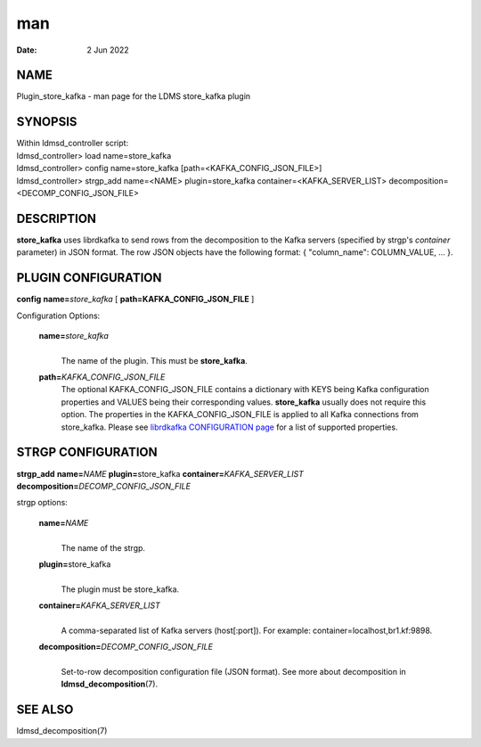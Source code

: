 =================================
man
=================================

:Date:   2 Jun 2022

NAME
==================================

Plugin_store_kafka - man page for the LDMS store_kafka plugin

SYNOPSIS
======================================

| Within ldmsd_controller script:
| ldmsd_controller> load name=store_kafka
| ldmsd_controller> config name=store_kafka
  [path=<KAFKA_CONFIG_JSON_FILE>]
| ldmsd_controller> strgp_add name=<NAME> plugin=store_kafka
  container=<KAFKA_SERVER_LIST> decomposition=<DECOMP_CONFIG_JSON_FILE>

DESCRIPTION
=========================================

**store_kafka** uses librdkafka to send rows from the decomposition to
the Kafka servers (specified by strgp's *container* parameter) in JSON
format. The row JSON objects have the following format: { "column_name":
COLUMN_VALUE, ... }.

PLUGIN CONFIGURATION
==================================================

**config** **name=**\ *store_kafka* [ **path=\ KAFKA_CONFIG_JSON_FILE**
]

Configuration Options:

   **name=**\ *store_kafka*
      | 
      | The name of the plugin. This must be **store_kafka**.

   **path=**\ *KAFKA_CONFIG_JSON_FILE*
      The optional KAFKA_CONFIG_JSON_FILE contains a dictionary with
      KEYS being Kafka configuration properties and VALUES being their
      corresponding values. **store_kafka** usually does not require
      this option. The properties in the KAFKA_CONFIG_JSON_FILE is
      applied to all Kafka connections from store_kafka. Please see
      `librdkafka CONFIGURATION
      page <https://github.com/edenhill/librdkafka/blob/master/CONFIGURATION.md>`__
      for a list of supported properties.

STRGP CONFIGURATION
=================================================

**strgp_add** **name=**\ *NAME* **plugin=**\ store_kafka
**container=**\ *KAFKA_SERVER_LIST*
**decomposition=**\ *DECOMP_CONFIG_JSON_FILE*

strgp options:

   **name=**\ *NAME*
      | 
      | The name of the strgp.

   **plugin=**\ store_kafka
      | 
      | The plugin must be store_kafka.

   **container=**\ *KAFKA_SERVER_LIST*
      | 
      | A comma-separated list of Kafka servers (host[:port]). For
        example: container=localhost,br1.kf:9898.

   **decomposition=**\ *DECOMP_CONFIG_JSON_FILE*
      | 
      | Set-to-row decomposition configuration file (JSON format). See
        more about decomposition in **ldmsd_decomposition**\ (7).

SEE ALSO
======================================

ldmsd_decomposition(7)
